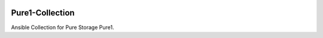 |License|  |CLA-Assistant|  |Pure-Storage-Ansible-CI|

|Build history for master branch|

================
Pure1-Collection
================

Ansible Collection for Pure Storage Pure1.

.. |License| image:: https://img.shields.io/badge/license-GPL%20v3.0-brightgreen.svg
   :target: COPYING.GPLv3
   :alt: Repository License
.. |CLA-Assistant| image:: https://cla-assistant.io/readme/badge/Pure-Storage-Ansible/Pure1-Collection
.. |Pure-Storage-Ansible-CI| image:: https://github.com/Pure-Storage-Ansible/Pure1-Collection/workflows/Pure%20Storage%20Ansible%20CI/badge.svg
.. |Build history for master branch| image:: https://buildstats.info/github/chart/Pure-Storage-Ansible/Pure1-Collection?branch=master&buildCount=50&includeBuildsFromPullRequest=false&showstats=false
    :target: https://github.com/Pure-Storage-Ansible/Pure1-Collection/actions?query=branch%3Amaster

